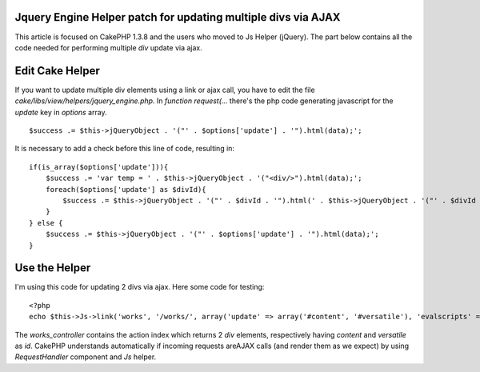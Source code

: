 Jquery Engine Helper patch for updating multiple divs via AJAX
==============================================================

This article is focused on CakePHP 1.3.8 and the users who moved to Js
Helper (jQuery). The part below contains all the code needed for
performing multiple `div` update via ajax.


Edit Cake Helper
================

If you want to update multiple div elements using a link or ajax call,
you have to edit the file `cake/libs/view/helpers/jquery_engine.php`.
In `function request(...` there's the php code generating javascript
for the `update` key in `options` array.

::

    $success .= $this->jQueryObject . '("' . $options['update'] . '").html(data);';

It is necessary to add a check before this line of code, resulting in:

::

    if(is_array($options['update'])){
        $success .= 'var temp = ' . $this->jQueryObject . '("<div/>").html(data);';
        foreach($options['update'] as $divId){
            $success .= $this->jQueryObject . '("' . $divId . '").html(' . $this->jQueryObject . '("' . $divId . '", temp).html());';
        }
    } else {
        $success .= $this->jQueryObject . '("' . $options['update'] . '").html(data);';
    }



Use the Helper
==============

I'm using this code for updating 2 divs via ajax. Here some code for
testing:

::

    <?php
    echo $this->Js->link('works', '/works/', array('update' => array('#content', '#versatile'), 'evalscripts' => true, 'before' => $this->Js->get('#content,#versatile')->effect('fadeOut', array('buffer' => false)), 'complete' => $this->Js->get('#content,#versatile')->effect('fadeIn', array('buffer' => false)))); ?>

The `works_controller` contains the action index which returns 2 `div`
elements, respectively having `content` and `versatile` as `id`.
CakePHP understands automatically if incoming requests areAJAX calls
(and render them as we expect) by using `RequestHandler` component and
`Js` helper.



.. author:: lucabelluccini
.. categories:: articles, helpers
.. tags:: AJAX,update,jquery helper,cakephp 1.3,Helpers

